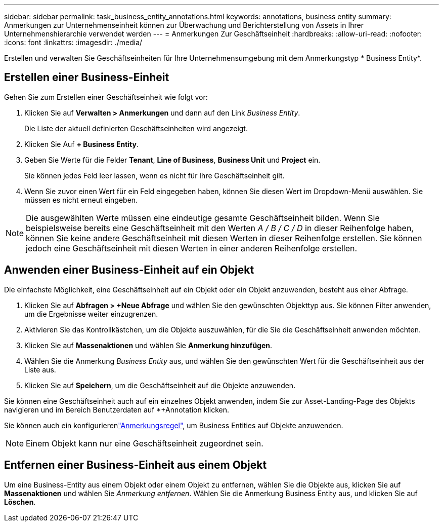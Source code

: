 ---
sidebar: sidebar 
permalink: task_business_entity_annotations.html 
keywords: annotations, business entity 
summary: Anmerkungen zur Unternehmenseinheit können zur Überwachung und Berichterstellung von Assets in Ihrer Unternehmenshierarchie verwendet werden 
---
= Anmerkungen Zur Geschäftseinheit
:hardbreaks:
:allow-uri-read: 
:nofooter: 
:icons: font
:linkattrs: 
:imagesdir: ./media/


[role="lead"]
Erstellen und verwalten Sie Geschäftseinheiten für Ihre Unternehmensumgebung mit dem Anmerkungstyp * Business Entity*.



== Erstellen einer Business-Einheit

Gehen Sie zum Erstellen einer Geschäftseinheit wie folgt vor:

. Klicken Sie auf *Verwalten > Anmerkungen* und dann auf den Link _Business Entity_.
+
Die Liste der aktuell definierten Geschäftseinheiten wird angezeigt.

. Klicken Sie Auf *+ Business Entity*.
. Geben Sie Werte für die Felder *Tenant*, *Line of Business*, *Business Unit* und *Project* ein.
+
Sie können jedes Feld leer lassen, wenn es nicht für Ihre Geschäftseinheit gilt.

. Wenn Sie zuvor einen Wert für ein Feld eingegeben haben, können Sie diesen Wert im Dropdown-Menü auswählen. Sie müssen es nicht erneut eingeben.



NOTE: Die ausgewählten Werte müssen eine eindeutige gesamte Geschäftseinheit bilden. Wenn Sie beispielsweise bereits eine Geschäftseinheit mit den Werten _A / B / C / D_ in dieser Reihenfolge haben, können Sie keine andere Geschäftseinheit mit diesen Werten in dieser Reihenfolge erstellen. Sie können jedoch eine Geschäftseinheit mit diesen Werten in einer anderen Reihenfolge erstellen.



== Anwenden einer Business-Einheit auf ein Objekt

Die einfachste Möglichkeit, eine Geschäftseinheit auf ein Objekt oder ein Objekt anzuwenden, besteht aus einer Abfrage.

. Klicken Sie auf *Abfragen > +Neue Abfrage* und wählen Sie den gewünschten Objekttyp aus. Sie können Filter anwenden, um die Ergebnisse weiter einzugrenzen.
. Aktivieren Sie das Kontrollkästchen, um die Objekte auszuwählen, für die Sie die Geschäftseinheit anwenden möchten.
. Klicken Sie auf *Massenaktionen* und wählen Sie *Anmerkung hinzufügen*.
. Wählen Sie die Anmerkung _Business Entity_ aus, und wählen Sie den gewünschten Wert für die Geschäftseinheit aus der Liste aus.
. Klicken Sie auf *Speichern*, um die Geschäftseinheit auf die Objekte anzuwenden.


Sie können eine Geschäftseinheit auch auf ein einzelnes Objekt anwenden, indem Sie zur Asset-Landing-Page des Objekts navigieren und im Bereich Benutzerdaten auf *+Annotation klicken.

Sie können auch ein konfigurierenlink:task_create_annotation_rules.html["Anmerkungsregel"], um Business Entities auf Objekte anzuwenden.


NOTE: Einem Objekt kann nur eine Geschäftseinheit zugeordnet sein.



== Entfernen einer Business-Einheit aus einem Objekt

Um eine Business-Entity aus einem Objekt oder einem Objekt zu entfernen, wählen Sie die Objekte aus, klicken Sie auf *Massenaktionen* und wählen Sie _Anmerkung entfernen_. Wählen Sie die Anmerkung Business Entity aus, und klicken Sie auf *Löschen*.
